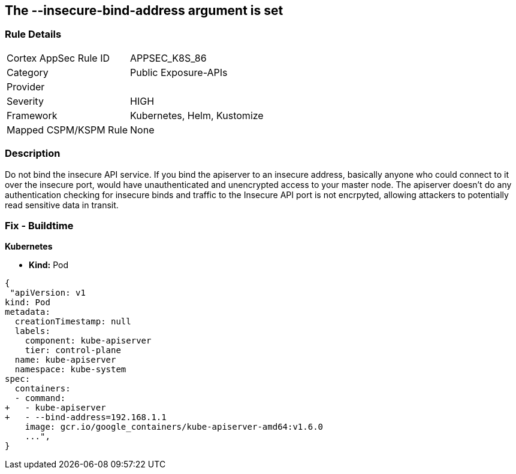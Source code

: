 == The --insecure-bind-address argument is set
// '--insecure-bind-address' argument is set

=== Rule Details

[cols="1,3"]
|===
|Cortex AppSec Rule ID |APPSEC_K8S_86
|Category |Public Exposure-APIs
|Provider |
|Severity |HIGH
|Framework |Kubernetes, Helm, Kustomize
|Mapped CSPM/KSPM Rule |None
|===


=== Description 


Do not bind the insecure API service.
If you bind the apiserver to an insecure address, basically anyone who could connect to it over the insecure port, would have unauthenticated and unencrypted access to your master node.
The apiserver doesn't do any authentication checking for insecure binds and traffic to the Insecure API port is not encrpyted, allowing attackers to potentially read sensitive data in transit.

=== Fix - Buildtime


*Kubernetes* 


* *Kind:* Pod


[source,yaml]
----
{
 "apiVersion: v1
kind: Pod
metadata:
  creationTimestamp: null
  labels:
    component: kube-apiserver
    tier: control-plane
  name: kube-apiserver
  namespace: kube-system
spec:
  containers:
  - command:
+   - kube-apiserver
+   - --bind-address=192.168.1.1
    image: gcr.io/google_containers/kube-apiserver-amd64:v1.6.0
    ...",
}
----

